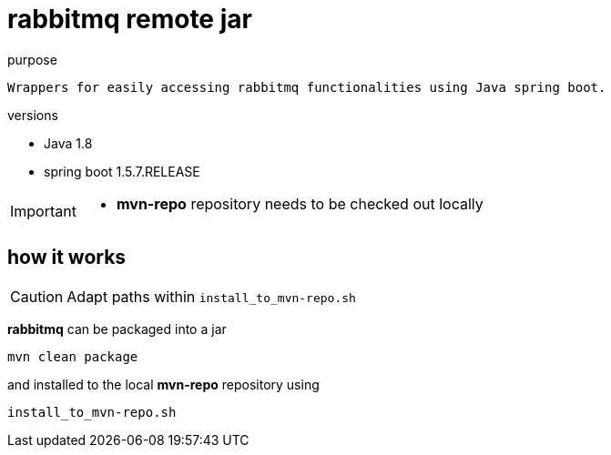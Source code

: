 = rabbitmq remote jar

.purpose
 Wrappers for easily accessing rabbitmq functionalities using Java spring boot.

.versions
*******
* Java 1.8
* spring boot 1.5.7.RELEASE
*******

[IMPORTANT]
====
* **mvn-repo** repository needs to be checked out locally
====


== how it works
[CAUTION]
====
Adapt paths within `install_to_mvn-repo.sh`
====
**rabbitmq** can be packaged into a jar

`mvn clean package`

and installed to the local **mvn-repo** repository using

`install_to_mvn-repo.sh`
